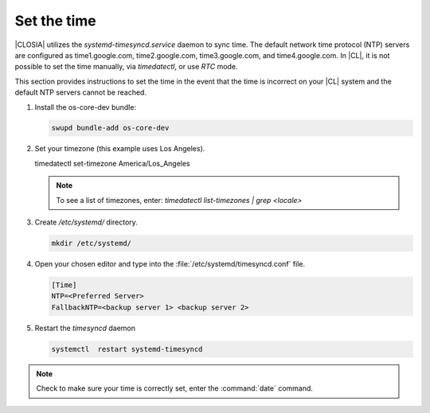 .. _time:

Set the time
############

|CLOSIA| utilizes the `systemd-timesyncd.service` daemon to sync time.
The default network time protocol (NTP) servers are configured as
time1.google.com, time2.google.com, time3.google.com, and time4.google.com.
In |CL|, it is not possible to set the time manually, via `timedatectl`, or
use `RTC` mode.

This section provides instructions to set the time in the event that the
time is incorrect on your |CL| system and the default NTP servers cannot be
reached.

#. Install the os-core-dev bundle:

   .. code-block:: console

      swupd bundle-add os-core-dev

#. Set your timezone (this example uses Los Angeles).

   .. code-block:: console

   timedatectl set-timezone America/Los_Angeles

   .. note::
      To see a list of timezones, enter:
      `timedatectl list-timezones | grep <locale>`

#. Create `/etc/systemd/` directory.

   .. code-block:: console

      mkdir /etc/systemd/

#. Open your chosen editor and type into the
   :file:`/etc/systemd/timesyncd.conf` file.

   .. code-block:: .conf

      [Time]
      NTP=<Preferred Server>
      FallbackNTP=<backup server 1> <backup server 2>

#. Restart the `timesyncd` daemon

   .. code-block:: console

      systemctl  restart systemd-timesyncd

.. note::
   Check to make sure your time is correctly set, enter the :command:`date`
   command.
